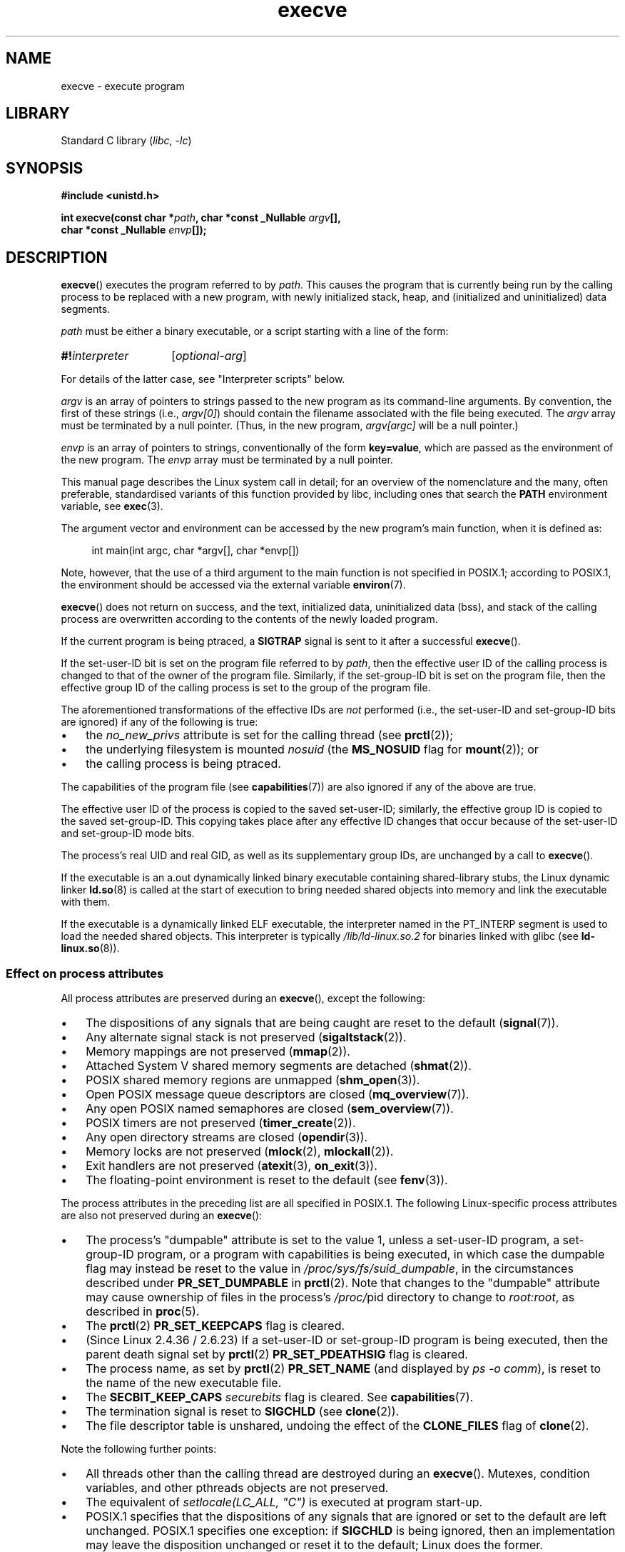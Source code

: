 .\" Copyright, The contributors to the Linux man-pages project
.\"
.\" SPDX-License-Identifier: Linux-man-pages-copyleft
.\"
.TH execve 2 (date) "Linux man-pages (unreleased)"
.SH NAME
execve \- execute program
.SH LIBRARY
Standard C library
.RI ( libc ,\~ \-lc )
.SH SYNOPSIS
.nf
.B #include <unistd.h>
.P
.BI "int execve(const char *" path ", char *const _Nullable " argv [],
.BI "           char *const _Nullable " envp []);
.fi
.SH DESCRIPTION
.BR execve ()
executes the program referred to by
.IR path .
This causes the program that is currently being run by the calling process
to be replaced with a new program, with newly initialized stack, heap,
and (initialized and uninitialized) data segments.
.P
.I path
must be either a binary executable, or a script
starting with a line of the form:
.P
.in +4n
.EX
.SY #!\f[I]interpreter\f[]
.RI [ optional-arg ]
.YS
.EE
.in
.P
For details of the latter case, see "Interpreter scripts" below.
.P
.I argv
is an array of pointers to strings passed to the new program
as its command-line arguments.
By convention, the first of these strings (i.e.,
.IR argv[0] )
should contain the filename associated with the file being executed.
The
.I argv
array must be terminated by a null pointer.
(Thus, in the new program,
.I argv[argc]
will be a null pointer.)
.P
.I envp
is an array of pointers to strings, conventionally of the form
.BR key=value ,
which are passed as the environment of the new program.
The
.I envp
array must be terminated by a null pointer.
.P
This manual page describes the Linux system call in detail;
for an overview of the nomenclature and the many, often preferable,
standardised variants of this function provided by libc,
including ones that search the
.B PATH
environment variable, see
.BR exec (3).
.P
The argument vector and environment can be accessed by the
new program's main function, when it is defined as:
.P
.in +4n
.EX
int main(int argc, char *argv[], char *envp[])
.EE
.in
.P
Note, however, that the use of a third argument to the main function
is not specified in POSIX.1;
according to POSIX.1,
the environment should be accessed via the external variable
.BR environ (7).
.P
.BR execve ()
does not return on success, and the text, initialized data,
uninitialized data (bss), and stack of the calling process are overwritten
according to the contents of the newly loaded program.
.P
If the current program is being ptraced, a
.B SIGTRAP
signal is sent to it
after a successful
.BR execve ().
.P
If the set-user-ID bit is set on the program file referred to by
.IR path ,
then the effective user ID of the calling process is changed
to that of the owner of the program file.
Similarly, if the set-group-ID bit is set on the program file,
then the effective group ID of the calling
process is set to the group of the program file.
.P
The aforementioned transformations of the effective IDs are
.I not
performed (i.e., the set-user-ID and set-group-ID bits are ignored)
if any of the following is true:
.IP \[bu] 3
the
.I no_new_privs
attribute is set for the calling thread (see
.BR prctl (2));
.IP \[bu]
the underlying filesystem is mounted
.I nosuid
(the
.B MS_NOSUID
flag for
.BR mount (2));
or
.IP \[bu]
the calling process is being ptraced.
.P
The capabilities of the program file (see
.BR capabilities (7))
are also ignored if any of the above are true.
.P
The effective user ID of the process is copied to the saved set-user-ID;
similarly, the effective group ID is copied to the saved set-group-ID.
This copying takes place after any effective ID changes that occur
because of the set-user-ID and set-group-ID mode bits.
.P
The process's real UID and real GID, as well as its supplementary group IDs,
are unchanged by a call to
.BR execve ().
.P
If the executable is an a.out dynamically linked
binary executable containing
shared-library stubs, the Linux dynamic linker
.BR ld.so (8)
is called at the start of execution to bring
needed shared objects into memory
and link the executable with them.
.P
If the executable is a dynamically linked ELF executable, the
interpreter named in the PT_INTERP segment is used to load the needed
shared objects.
This interpreter is typically
.I /lib/ld\-linux.so.2
for binaries linked with glibc (see
.BR ld\-linux.so (8)).
.\"
.SS Effect on process attributes
All process attributes are preserved during an
.BR execve (),
except the following:
.IP \[bu] 3
The dispositions of any signals that are being caught are
reset to the default
.RB ( signal (7)).
.IP \[bu]
Any alternate signal stack is not preserved
.RB ( sigaltstack (2)).
.IP \[bu]
Memory mappings are not preserved
.RB ( mmap (2)).
.IP \[bu]
Attached System\ V shared memory segments are detached
.RB ( shmat (2)).
.IP \[bu]
POSIX shared memory regions are unmapped
.RB ( shm_open (3)).
.IP \[bu]
Open POSIX message queue descriptors are closed
.RB ( mq_overview (7)).
.IP \[bu]
Any open POSIX named semaphores are closed
.RB ( sem_overview (7)).
.IP \[bu]
POSIX timers are not preserved
.RB ( timer_create (2)).
.IP \[bu]
Any open directory streams are closed
.RB ( opendir (3)).
.IP \[bu]
Memory locks are not preserved
.RB ( mlock (2),
.BR mlockall (2)).
.IP \[bu]
Exit handlers are not preserved
.RB ( atexit (3),
.BR on_exit (3)).
.IP \[bu]
The floating-point environment is reset to the default (see
.BR fenv (3)).
.P
The process attributes in the preceding list are all specified
in POSIX.1.
The following Linux-specific process attributes are also
not preserved during an
.BR execve ():
.IP \[bu] 3
The process's "dumpable" attribute is set to the value 1,
unless a set-user-ID program, a set-group-ID program,
or a program with capabilities is being executed,
in which case the dumpable flag may instead be reset to the value in
.IR /proc/sys/fs/suid_dumpable ,
in the circumstances described under
.B PR_SET_DUMPABLE
in
.BR prctl (2).
Note that changes to the "dumpable" attribute may cause ownership
of files in the process's
.IR /proc/ pid
directory to change to
.IR root:root ,
as described in
.BR proc (5).
.IP \[bu]
The
.BR prctl (2)
.B PR_SET_KEEPCAPS
flag is cleared.
.IP \[bu]
(Since Linux 2.4.36 / 2.6.23)
If a set-user-ID or set-group-ID program is being executed,
then the parent death signal set by
.BR prctl (2)
.B PR_SET_PDEATHSIG
flag is cleared.
.IP \[bu]
The process name, as set by
.BR prctl (2)
.B PR_SET_NAME
(and displayed by
.IR "ps\ \-o comm" ),
is reset to the name of the new executable file.
.IP \[bu]
The
.B SECBIT_KEEP_CAPS
.I securebits
flag is cleared.
See
.BR capabilities (7).
.IP \[bu]
The termination signal is reset to
.B SIGCHLD
(see
.BR clone (2)).
.IP \[bu]
The file descriptor table is unshared, undoing the effect of the
.B CLONE_FILES
flag of
.BR clone (2).
.P
Note the following further points:
.IP \[bu] 3
All threads other than the calling thread are destroyed during an
.BR execve ().
Mutexes, condition variables, and other pthreads objects are not preserved.
.IP \[bu]
The equivalent of
.I setlocale(LC_ALL,\ \[dq]C\[dq])
is executed at program start-up.
.IP \[bu]
POSIX.1 specifies that the dispositions of any signals that
are ignored or set to the default are left unchanged.
POSIX.1 specifies one exception: if
.B SIGCHLD
is being ignored,
then an implementation may leave the disposition unchanged or
reset it to the default; Linux does the former.
.IP \[bu]
Any outstanding asynchronous I/O operations are canceled
.RB ( aio_read (3),
.BR aio_write (3)).
.IP \[bu]
For the handling of capabilities during
.BR execve (),
see
.BR capabilities (7).
.IP \[bu]
By default, file descriptors remain open across an
.BR execve ().
File descriptors that are marked close-on-exec are closed;
see the description of
.B FD_CLOEXEC
in
.BR fcntl (2).
(If a file descriptor is closed, this will cause the release
of all record locks obtained on the underlying file by this process.
See
.BR fcntl (2)
for details.)
POSIX.1 says that if file descriptors 0, 1, and 2 would
otherwise be closed after a successful
.BR execve (),
and the process would gain privilege because the set-user-ID or
set-group-ID mode bit was set on the executed file,
then the system may open an unspecified file for each of these
file descriptors.
As a general principle, no portable program, whether privileged or not,
can assume that these three file descriptors will remain
closed across an
.BR execve ().
.\" On Linux it appears that these file descriptors are
.\" always open after an execve(), and it looks like
.\" Solaris 8 and FreeBSD 6.1 are the same. -- mtk, 30 Apr 2007
.SS Interpreter scripts
An interpreter script is a text file that has execute
permission enabled and whose first line is of the form:
.P
.in +4n
.SY #!\f[I]interpreter\f[]
.RI [ optional-arg ]
.YS
.in
.P
The
.I interpreter
must be a valid pathname for an executable file.
.P
.I interpreter
will be invoked with the following arguments:
.P
.in +4n
.SY \f[I]interpreter\f[]
.RI [ optional-arg ]
.I path
.IR arg ...
.YS
.in
.P
where
.I arg...
is the series of words pointed to by the
.I argv
argument of
.BR execve (),
starting at
.IR argv[1] .
Note that there is no way to get the
.I argv[0]
that was passed to the
.BR execve ()
call.
.\" See the P - preserve-argv[0] option.
.\" Documentation/admin-guide/binfmt-misc.rst
.\" https://www.kernel.org/doc/html/latest/admin-guide/binfmt-misc.html
.P
For portable use,
.I optional-arg
should either be absent, or be specified as a single word (i.e., it
should not contain white space); see VERSIONS below.
.P
Since Linux 2.6.28,
.\" commit bf2a9a39639b8b51377905397a5005f444e9a892
the kernel permits the interpreter of a script to itself be a script.
This permission is recursive, up to a limit of four recursions,
so that the interpreter may be a script which is interpreted by a script,
and so on.
.SS Limits on size of arguments and environment
Most UNIX implementations impose some limit on the total size
of the command-line argument
.RI ( argv )
and environment
.RI ( envp )
strings that may be passed to a new program.
POSIX.1 allows an implementation to advertise this limit using the
.B ARG_MAX
constant (either defined in
.I <limits.h>
or available at run time using the call
.IR "sysconf(_SC_ARG_MAX)" ).
.P
Before Linux 2.6.23, the memory used to store the
environment and argument strings was limited to 32 pages
(defined by the kernel constant
.BR MAX_ARG_PAGES ).
On architectures with a 4-kB page size,
this yields a maximum size of 128\ kB.
.P
On Linux 2.6.23 and later, most architectures support a size limit
derived from the soft
.B RLIMIT_STACK
resource limit (see
.BR getrlimit (2))
that is in force at the time of the
.BR execve ()
call.
(Architectures with no memory management unit are excepted:
they maintain the limit that was in effect before Linux 2.6.23.)
This change allows programs to have a much larger
argument and/or environment list.
.\" For some background on the changes to ARG_MAX in Linux 2.6.23 and
.\" Linux 2.6.25, see:
.\"     http://sourceware.org/bugzilla/show_bug.cgi?id=5786
.\"     http://bugzilla.kernel.org/show_bug.cgi?id=10095
.\"     http://thread.gmane.org/gmane.linux.kernel/646709/focus=648101,
.\"     checked into Linux 2.6.25 as commit a64e715fc74b1a7dcc5944f848acc38b2c4d4ee2.
For these architectures, the total size is limited to 1/4 of the allowed
stack size.
(Imposing the 1/4-limit
ensures that the new program always has some stack space.)
.\" Ollie: That doesn't include the lists of pointers, though,
.\" so the actual usage is a bit higher (1 pointer per argument).
Additionally, the total size is limited to 3/4 of the value
of the kernel constant
.B _STK_LIM
(8 MiB).
Since Linux 2.6.25,
the kernel also places a floor of 32 pages on this size limit,
so that, even when
.B RLIMIT_STACK
is set very low,
applications are guaranteed to have at least as much argument and
environment space as was provided by Linux 2.6.22 and earlier.
(This guarantee was not provided in Linux 2.6.23 and 2.6.24.)
Additionally, the limit per string is 32 pages (the kernel constant
.BR MAX_ARG_STRLEN ),
and the maximum number of strings is 0x7FFFFFFF.
.SH RETURN VALUE
On success,
.BR execve ()
does not return, on error \-1 is returned, and
.I errno
is set to indicate the error.
.SH ERRORS
.TP
.B E2BIG
The total number of bytes in the environment
.RI ( envp )
and argument list
.RI ( argv )
is too large,
an argument or environment string is too long,
or the full
.I path
of the executable is too long.
The terminating null byte is counted as part of the string length.
.TP
.B EACCES
Search permission is denied on a component of the path prefix of
.I path
or the name of a script interpreter.
(See also
.BR path_resolution (7).)
.TP
.B EACCES
The file or a script interpreter is not a regular file.
.TP
.B EACCES
Execute permission is denied for the file or a script or ELF interpreter.
.TP
.B EACCES
The filesystem is mounted
.IR noexec .
.TP
.BR EAGAIN " (since Linux 3.1)"
.\" commit 72fa59970f8698023045ab0713d66f3f4f96945c
Having changed its real UID using one of the
.BR set*uid ()
calls, the caller was\[em]and is now still\[em]above its
.B RLIMIT_NPROC
resource limit (see
.BR setrlimit (2)).
For a more detailed explanation of this error, see NOTES.
.TP
.B EFAULT
.I path
or one of the pointers in the vectors
.I argv
or
.I envp
points outside your accessible address space.
.TP
.B EINVAL
An ELF executable had more than one PT_INTERP segment (i.e., tried to
name more than one interpreter).
.TP
.B EIO
An I/O error occurred.
.TP
.B EISDIR
An ELF interpreter was a directory.
.TP
.B ELIBBAD
An ELF interpreter was not in a recognized format.
.TP
.B ELOOP
Too many symbolic links were encountered in resolving
.I path
or the name of a script or ELF interpreter.
.TP
.B ELOOP
The maximum recursion limit was reached during recursive script
interpretation (see "Interpreter scripts", above).
Before Linux 3.8,
.\" commit d740269867021faf4ce38a449353d2b986c34a67
the error produced for this case was
.BR ENOEXEC .
.TP
.B EMFILE
The per-process limit on the number of open file descriptors has been reached.
.TP
.B ENAMETOOLONG
.I path
is too long.
.TP
.B ENFILE
The system-wide limit on the total number of open files has been reached.
.TP
.B ENOENT
.I path
or a script or ELF interpreter does not exist.
.TP
.B ENOEXEC
An executable is not in a recognized format, is for the wrong
architecture, or has some other format error that means it cannot be
executed.
.TP
.B ENOMEM
Insufficient kernel memory was available.
.TP
.B ENOTDIR
A component of the path prefix of
.I path
or a script or ELF interpreter is not a directory.
.TP
.B EPERM
The filesystem is mounted
.IR nosuid ,
the user is not the superuser,
and the file has the set-user-ID or set-group-ID bit set.
.TP
.B EPERM
The process is being traced, the user is not the superuser and the
file has the set-user-ID or set-group-ID bit set.
.TP
.B EPERM
A "capability-dumb" applications would not obtain the full set of
permitted capabilities granted by the executable file.
See
.BR capabilities (7).
.TP
.B ETXTBSY
The specified executable was open for writing by one or more processes.
.SH VERSIONS
POSIX does not document the #! behavior, but it exists
(with some variations) on other UNIX systems.
.P
On Linux,
.I argv
and
.I envp
can be specified as NULL.
In both cases, this has the same effect as specifying the argument
as a pointer to a list containing a single null pointer.
.B "Do not take advantage of this nonstandard and nonportable misfeature!"
On many other UNIX systems, specifying
.I argv
as NULL will result in an error
.RB ( EFAULT ).
.I Some
other UNIX systems treat the
.I envp==NULL
case the same as Linux.
.\" e.g., EFAULT on Solaris 8 and FreeBSD 6.1; but
.\" HP-UX 11 is like Linux -- mtk, Apr 2007
.\" Bug filed 30 Apr 2007: http://bugzilla.kernel.org/show_bug.cgi?id=8408
.\" Bug rejected (because fix would constitute an ABI change).
.\"
.P
POSIX.1 says that values returned by
.BR sysconf (3)
should be invariant over the lifetime of a process.
However, since Linux 2.6.23, if the
.B RLIMIT_STACK
resource limit changes, then the value reported by
.B _SC_ARG_MAX
will also change,
to reflect the fact that the limit on space for holding
command-line arguments and environment variables has changed.
.\"
.SS Interpreter scripts
The kernel imposes a maximum length on the text that follows the
"#!" characters at the start of a script;
characters beyond the limit are ignored.
Before Linux 5.1, the limit is 127 characters.
Since Linux 5.1,
.\" commit 6eb3c3d0a52dca337e327ae8868ca1f44a712e02
the limit is 255 characters.
.P
The semantics of the
.I optional-arg
argument of an interpreter script vary across implementations.
On Linux, the entire string following the
.I interpreter
name is passed as a single argument to the interpreter,
and this string can include white space.
However, behavior differs on some other systems.
Some systems
.\" e.g., Solaris 8
use the first white space to terminate
.IR optional-arg .
On some systems,
.\" e.g., FreeBSD before 6.0, but not FreeBSD 6.0 onward
an interpreter script can have multiple arguments,
and white spaces in
.I optional-arg
are used to delimit the arguments.
.P
Linux (like most other modern UNIX systems)
ignores the set-user-ID and set-group-ID bits on scripts.
.SH STANDARDS
POSIX.1-2008.
.SH HISTORY
POSIX.1-2001, SVr4, 4.3BSD.
.\" SVr4 documents additional error
.\" conditions EAGAIN, EINTR, ELIBACC, ENOLINK, EMULTIHOP; POSIX does not
.\" document ETXTBSY, EPERM, EFAULT, ELOOP, EIO, ENFILE, EMFILE, EINVAL,
.\" EISDIR or ELIBBAD error conditions.
.P
With UNIX\ V6, the argument list of an
.BR exec ()
call was ended by 0,
while the argument list of
.I main
was ended by \-1.
Thus, this argument list was not directly usable in a further
.BR exec ()
call.
Since UNIX\ V7, both are NULL.
.SH NOTES
One sometimes sees
.BR execve ()
(and the related functions described in
.BR exec (3))
described as "executing a
.I new
process" (or similar).
This is a highly misleading description:
there is no new process;
many attributes of the calling process remain unchanged
(in particular, its PID).
All that
.BR execve ()
does is arrange for an existing process (the calling process)
to execute a new program.
.P
Set-user-ID and set-group-ID processes can not be
.BR ptrace (2)d.
.P
The result of mounting a filesystem
.I nosuid
varies across Linux kernel versions:
some will refuse execution of set-user-ID and set-group-ID
executables when this would
give the user powers they did not have already (and return
.BR EPERM ),
some will just ignore the set-user-ID and set-group-ID bits and
.BR exec ()
successfully.
.P
In most cases where
.BR execve ()
fails, control returns to the original executable image,
and the caller of
.BR execve ()
can then handle the error.
However, in (rare) cases (typically caused by resource exhaustion),
failure may occur past the point of no return:
the original executable image has been torn down,
but the new image could not be completely built.
In such cases, the kernel kills the process with a
.\" commit 19d860a140beac48a1377f179e693abe86a9dac9
.B SIGSEGV
.RB ( SIGKILL
until Linux 3.17)
signal.
.SS execve() and EAGAIN
A more detailed explanation of the
.B EAGAIN
error that can occur (since Linux 3.1) when calling
.BR execve ()
is as follows.
.P
The
.B EAGAIN
error can occur when a
.I preceding
call to
.BR setuid (2),
.BR setreuid (2),
or
.BR setresuid (2)
caused the real user ID of the process to change,
and that change caused the process to exceed its
.B RLIMIT_NPROC
resource limit (i.e., the number of processes belonging
to the new real UID exceeds the resource limit).
From Linux 2.6.0 to Linux 3.0, this caused the
.BR set*uid ()
call to fail.
(Before Linux 2.6,
.\" commit 909cc4ae86f3380152a18e2a3c44523893ee11c4
the resource limit was not imposed on processes that
changed their user IDs.)
.P
Since Linux 3.1, the scenario just described no longer causes the
.BR set*uid ()
call to fail,
because it too often led to security holes where buggy applications
didn't check the return status and assumed
that\[em]if the caller had root privileges\[em]the call would always succeed.
Instead, the
.BR set*uid ()
calls now successfully change the real UID,
but the kernel sets an internal flag, named
.BR PF_NPROC_EXCEEDED ,
to note that the
.B RLIMIT_NPROC
resource limit has been exceeded.
If the
.B PF_NPROC_EXCEEDED
flag is set and the resource limit is still
exceeded at the time of a subsequent
.BR execve ()
call, that call fails with the error
.BR EAGAIN .
This kernel logic ensures that the
.B RLIMIT_NPROC
resource limit is still enforced for the
common privileged daemon workflow\[em]namely,
.BR fork (2)
+
.BR set*uid ()
+
.BR execve ().
.P
If the resource limit was not still exceeded at the time of the
.BR execve ()
call
(because other processes belonging to this real UID terminated between the
.BR set*uid ()
call and the
.BR execve ()
call), then the
.BR execve ()
call succeeds and the kernel clears the
.B PF_NPROC_EXCEEDED
process flag.
The flag is also cleared if a subsequent call to
.BR fork (2)
by this process succeeds.
.\"
.\" .SH BUGS
.\" Some Linux versions have failed to check permissions on ELF
.\" interpreters.  This is a security hole, because it allows users to
.\" open any file, such as a rewinding tape device, for reading.  Some
.\" Linux versions have also had other security holes in
.\" .BR execve ()
.\" that could be exploited for denial of service by a suitably crafted
.\" ELF binary.  There are no known problems with Linux 2.0.34 or Linux 2.2.15.
.SH EXAMPLES
The following program is designed to be execed by the second program below.
It just echoes its command-line arguments, one per line.
.P
.in +4n
.\" SRC BEGIN (myecho.c)
.EX
/* myecho.c */
\&
#include <stdio.h>
#include <stdlib.h>
\&
int
main(int argc, char *argv[])
{
    for (size_t j = 0; j < argc; j++)
        printf("argv[%zu]: %s\[rs]n", j, argv[j]);
\&
    exit(EXIT_SUCCESS);
}
.EE
.\" SRC END
.in
.P
This program can be used to exec the program named in its command-line
argument:
.P
.in +4n
.\" SRC BEGIN (execve.c)
.EX
/* execve.c */
\&
#include <stdio.h>
#include <stdlib.h>
#include <unistd.h>
\&
int
main(int argc, char *argv[])
{
    static char *newargv[] = { NULL, "hello", "world", NULL };
    static char *newenviron[] = { NULL };
\&
    if (argc != 2) {
        fprintf(stderr, "Usage: %s <file\-to\-exec>\[rs]n", argv[0]);
        exit(EXIT_FAILURE);
    }
\&
    newargv[0] = argv[1];
\&
    execve(argv[1], newargv, newenviron);
    perror("execve");   /* execve() returns only on error */
    exit(EXIT_FAILURE);
}
.EE
.\" SRC END
.in
.P
We can use the second program to exec the first as follows:
.P
.in +4n
.EX
.RB "$" " cc myecho.c \-o myecho"
.RB "$" " cc execve.c \-o execve"
.RB "$" " ./execve ./myecho"
argv[0]: ./myecho
argv[1]: hello
argv[2]: world
.EE
.in
.P
We can also use these programs to demonstrate the use of a script
interpreter.
To do this we create a script whose "interpreter" is our
.I myecho
program:
.P
.in +4n
.EX
.RB "$" " cat > script"
.B #!./myecho script\-arg
.B \[ha]D
.RB "$" " chmod +x script"
.EE
.in
.P
We can then use our program to exec the script:
.P
.in +4n
.EX
.RB "$" " ./execve ./script"
argv[0]: ./myecho
argv[1]: script\-arg
argv[2]: ./script
argv[3]: hello
argv[4]: world
.EE
.in
.SH SEE ALSO
.BR chmod (2),
.BR execveat (2),
.BR fork (2),
.BR get_robust_list (2),
.BR ptrace (2),
.BR exec (3),
.BR fexecve (3),
.BR getauxval (3),
.BR getopt (3),
.BR system (3),
.BR capabilities (7),
.BR credentials (7),
.BR environ (7),
.BR path_resolution (7),
.BR ld.so (8)
